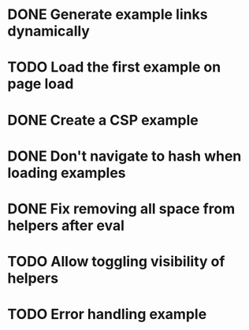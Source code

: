 * DONE Generate example links dynamically
  CLOSED: [2014-09-28 Sun 21:15]
* TODO Load the first example on page load
* DONE Create a CSP example
  CLOSED: [2014-09-28 Sun 14:18]
* DONE Don't navigate to hash when loading examples
  CLOSED: [2014-09-28 Sun 21:15]
* DONE Fix removing all space from helpers after eval
  CLOSED: [2014-09-28 Sun 21:58]
* TODO Allow toggling visibility of helpers
* TODO Error handling example
